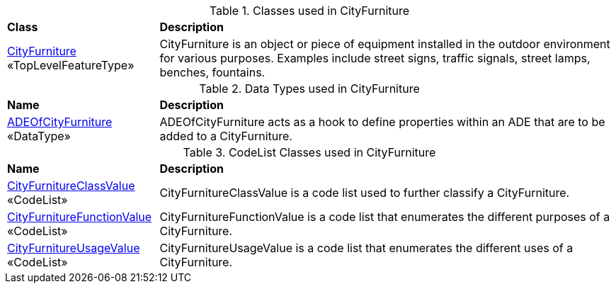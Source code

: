 [[CityFurniture-class-table]]
.Classes used in CityFurniture
[cols="2,6",options="headers"]
|===
^|*Class* ^|*Description*
|<<CityFurniture-section,CityFurniture>> +
 «TopLevelFeatureType»  |CityFurniture is an object or piece of equipment installed in the outdoor environment for various purposes. Examples include street signs, traffic signals, street lamps, benches, fountains.
|===

[[CityFurniture-datatypes-table]]
.Data Types used in CityFurniture
[cols="2,6",options="headers"]
|===
^|*Name* ^|*Description*
|<<ADEOfCityFurniture-section,ADEOfCityFurniture>> +
 «DataType»  |ADEOfCityFurniture acts as a hook to define properties within an ADE that are to be added to a CityFurniture. 
|===

[[CityFurniture-codelist-table]]
.CodeList Classes used in CityFurniture
[cols="2,6",options="headers"]
|===
^|*Name* ^|*Description*
|<<CityFurnitureClassValue-section,CityFurnitureClassValue>> +
 «CodeList»  |CityFurnitureClassValue is a code list used to further classify a CityFurniture.
|<<CityFurnitureFunctionValue-section,CityFurnitureFunctionValue>> +
 «CodeList»  |CityFurnitureFunctionValue is a code list that enumerates the different purposes of a CityFurniture.
|<<CityFurnitureUsageValue-section,CityFurnitureUsageValue>> +
 «CodeList»  |CityFurnitureUsageValue is a code list that enumerates the different uses of a CityFurniture.
|===  
